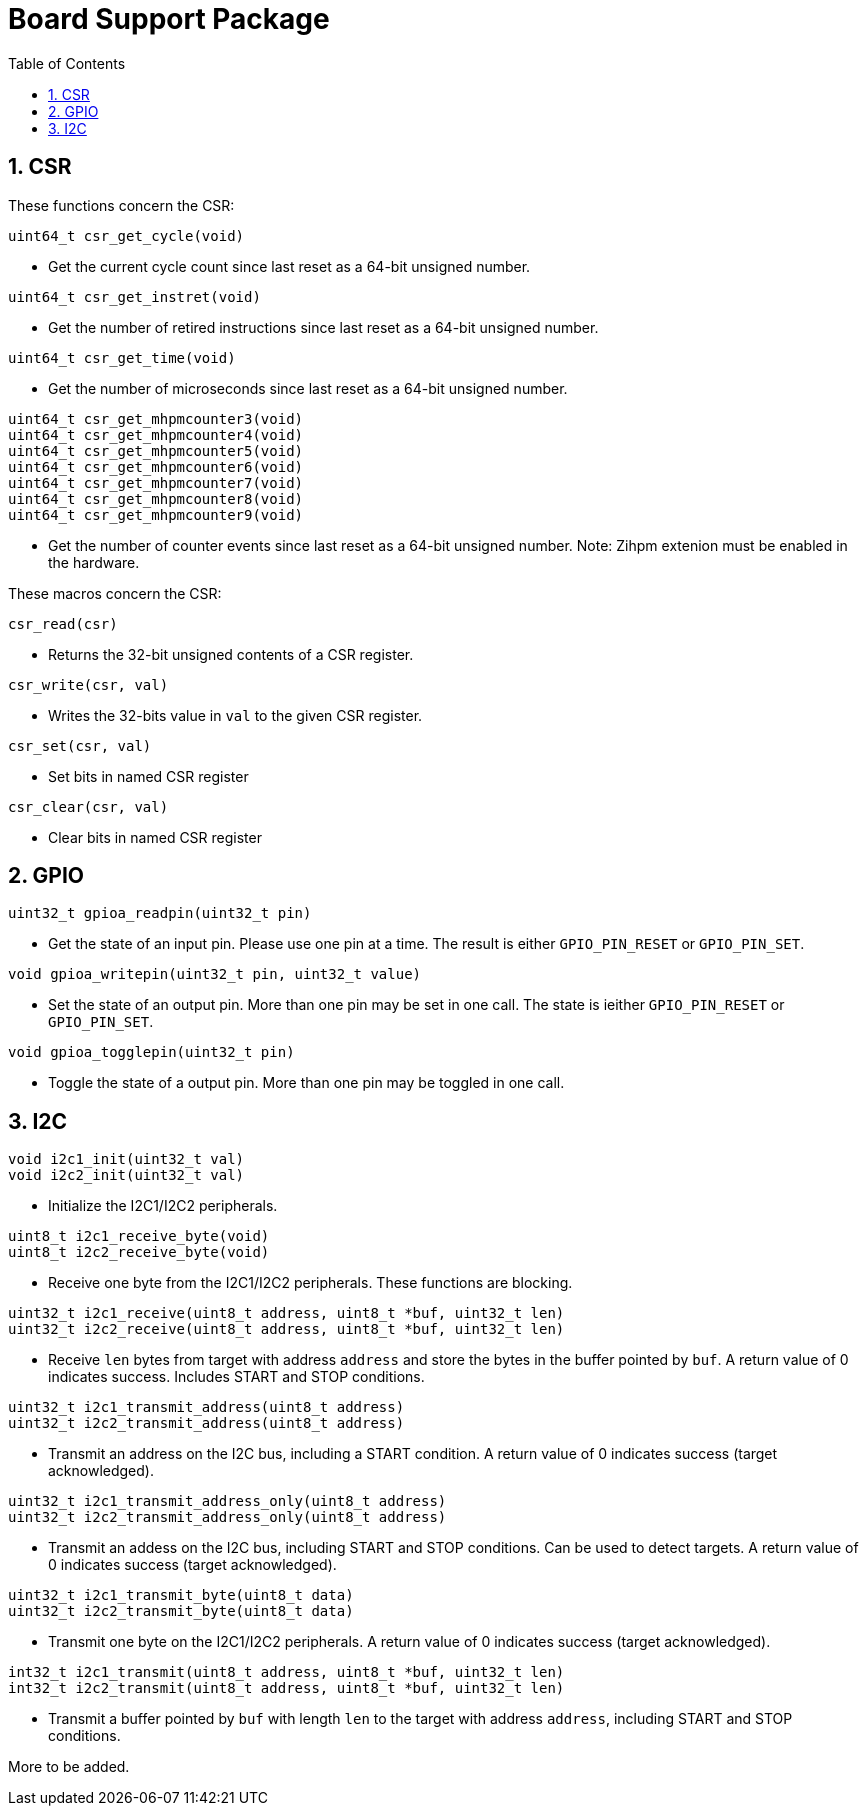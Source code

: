 = Board Support Package
:toc:

:sectnums:

== CSR

These functions concern the CSR:

`uint64_t csr_get_cycle(void)`

* Get the current cycle count since last reset as a 64-bit unsigned number.

`uint64_t csr_get_instret(void)`

* Get the number of retired instructions since last reset as a 64-bit unsigned number.

`uint64_t csr_get_time(void)`

* Get the number of microseconds since last reset as a 64-bit unsigned number.

`uint64_t csr_get_mhpmcounter3(void)` +
`uint64_t csr_get_mhpmcounter4(void)` +
`uint64_t csr_get_mhpmcounter5(void)` +
`uint64_t csr_get_mhpmcounter6(void)` +
`uint64_t csr_get_mhpmcounter7(void)` +
`uint64_t csr_get_mhpmcounter8(void)` +
`uint64_t csr_get_mhpmcounter9(void)`

* Get the number of counter events since last reset as a 64-bit unsigned number. Note: Zihpm extenion must be enabled in the hardware.

These macros concern the CSR:

`csr_read(csr)`

* Returns the 32-bit unsigned contents of a CSR register.

`csr_write(csr, val)`

* Writes the 32-bits value in `val` to the given CSR register.

`csr_set(csr, val)`

* Set bits in named CSR register

`csr_clear(csr, val)`

* Clear bits in named CSR register


== GPIO

`uint32_t gpioa_readpin(uint32_t pin)`

* Get the state of an input pin. Please use one pin at a time. The result is either `GPIO_PIN_RESET` or `GPIO_PIN_SET`.


`void gpioa_writepin(uint32_t pin, uint32_t value)`

* Set the state of an output pin. More than one pin may be set in one call. The state is ieither `GPIO_PIN_RESET` or `GPIO_PIN_SET`.

`void gpioa_togglepin(uint32_t pin)`

* Toggle the state of a output pin. More than one pin may be toggled in one call.

== I2C

`void i2c1_init(uint32_t val)` +
`void i2c2_init(uint32_t val)`

* Initialize the I2C1/I2C2 peripherals.

`uint8_t i2c1_receive_byte(void)` +
`uint8_t i2c2_receive_byte(void)`

* Receive one byte from the I2C1/I2C2 peripherals. These functions are blocking.

`uint32_t i2c1_receive(uint8_t address, uint8_t *buf, uint32_t len)` +
`uint32_t i2c2_receive(uint8_t address, uint8_t *buf, uint32_t len)`

* Receive `len` bytes from target with address `address` and store the bytes in the buffer pointed by `buf`. A return value of 0 indicates success. Includes START and STOP conditions.

`uint32_t i2c1_transmit_address(uint8_t address)` +
`uint32_t i2c2_transmit_address(uint8_t address)`

* Transmit an address on the I2C bus, including a START condition. A return value of 0 indicates success (target acknowledged).

`uint32_t i2c1_transmit_address_only(uint8_t address)` +
`uint32_t i2c2_transmit_address_only(uint8_t address)`

* Transmit an addess on the  I2C bus, including START and STOP conditions. Can be used to detect targets. A return value of 0 indicates success (target acknowledged).

`uint32_t i2c1_transmit_byte(uint8_t data)` +
`uint32_t i2c2_transmit_byte(uint8_t data)`

* Transmit one byte on the I2C1/I2C2 peripherals. A return value of 0 indicates success (target acknowledged). 

`int32_t i2c1_transmit(uint8_t address, uint8_t *buf, uint32_t len)` +
`int32_t i2c2_transmit(uint8_t address, uint8_t *buf, uint32_t len)`

* Transmit a buffer pointed by `buf` with length `len` to the target with address `address`, including START and STOP conditions.



More to be added.

